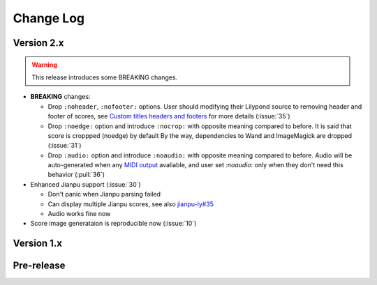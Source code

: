 .. This file is generated from sphinx-notes/template.
   You need to consider modifying the TEMPLATE or modifying THIS FILE.

==========
Change Log
==========

.. Example:

   1.0.0
   =====

   .. version:: _
      :date: yyyy-mm-dd

      Change log here.

Version 2.x
-----------

.. version:: 2.0.0
   :date: 2023-08-18

.. todo https://github.com/sphinx-notes/any/issues/21

.. warning:: This release introduces some BREAKING changes.

- **BREAKING** changes:

  - Drop ``:noheader``, ``:nofooter:`` options. User should modifying their Lilypond
    source to removing header and footer of scores, see `Custom titles headers and footers`__
    for more details (:issue:`35`)
  - Drop ``:noedge:`` option and introduce ``:nocrop:`` with opposite meaning compared to before.
    It is said that score is croppped (noedge) by default
    By the way, dependencies to Wand and ImageMagick are dropped (:issue:`31`)
  - Drop ``:audio:`` option and introduce ``:noaudio:`` with opposite meaning compared to before.
    Audio will be auto-generated when any `MIDI output`__ avaliable, and user set `:noaudio:`
    only when they don't need this behavior (:pull:`36`)

- Enhanced Jianpu support (:issue:`30`)

  - Don't panic when Jianpu parsing failed
  - Can display multiple Jianpu scores, see also `jianpu-ly#35`__
  - Audio works fine now

- Score image generataion is reproducible now (:issue:`10`)

__ https://lilypond.org/doc/Documentation/notation/creating-titles-headers-and-footers
__ https://lilypond.org/doc/Documentation/notation/the-midi-block
__ https://github.com/ssb22/jianpu-ly/issues/35

Version 1.x
-----------

.. version:: 1.6.1
   :date: 2023-06-09

   - Support including score from abs path (:pull:`25`)

.. version:: 1.6.0
   :date: 2022-10-08

   - Fix resolution of SVG output (:pull:`18`)
   - Add basic Jianpu (Numbered Musical Notation) support (:issue:`17`)
   - Don't panic when running unsupported builders (:issue:`20`)

.. version:: 1.5
   :date: 2022-03-13

   - Add LaTeX builder suppport (:issue:`11`)

.. version:: 1.4
   :date: 2021-12-19

   - Note ly files as dependencies, so Sphinx will rebuild document when ly file changes
   - Won't crash when score file does not exist
   - Left a "system message" paragraphs when score build failed
   - Add support for MP3 audio format, FFmpeg_ is required

   .. _FFmpeg: https://ffmpeg.org/

.. version:: 1.3
   :date: 2021-11-07

   - Add ``controls`` flag for specifing the position of the control bar

.. version:: 1.2
   :date: 2021-09-17

   - Simplify argument passing between lilypond binding and sphinx extension
   - Add ``loop`` flag for directives
   - Add confval ``lilypond_audio_volume``

.. version:: 1.1
   :date: 2021-09-12

   - Add confval ``lilypond_png_resolution`` for customizing score resolution in PNG format
   - Add confval ``lilypond_inline_score_size`` for customizing height of :ref:`inline score <lily-role>`
   - Stop using ``<figure>`` as container of block-level score, which is buggy on Safari

.. version:: 1.0
   :date: 2021-06-26

   - Rebuild env when configuration changed
   - Fix wrong license value

Pre-release
-----------

.. version:: 1.0a2
   :date: 2020-12-27

   - Support multiple pages documents
   - Imporve of lilypond outputs cache

.. version:: 1.0a1
   :date: 2020-12-26

   - Fix invalid insertion of ``\header``
   - Set default audio format to wav

.. version:: 1.0a0
   :date: 2020-12-06

   The alpha version is out, enjoy~
